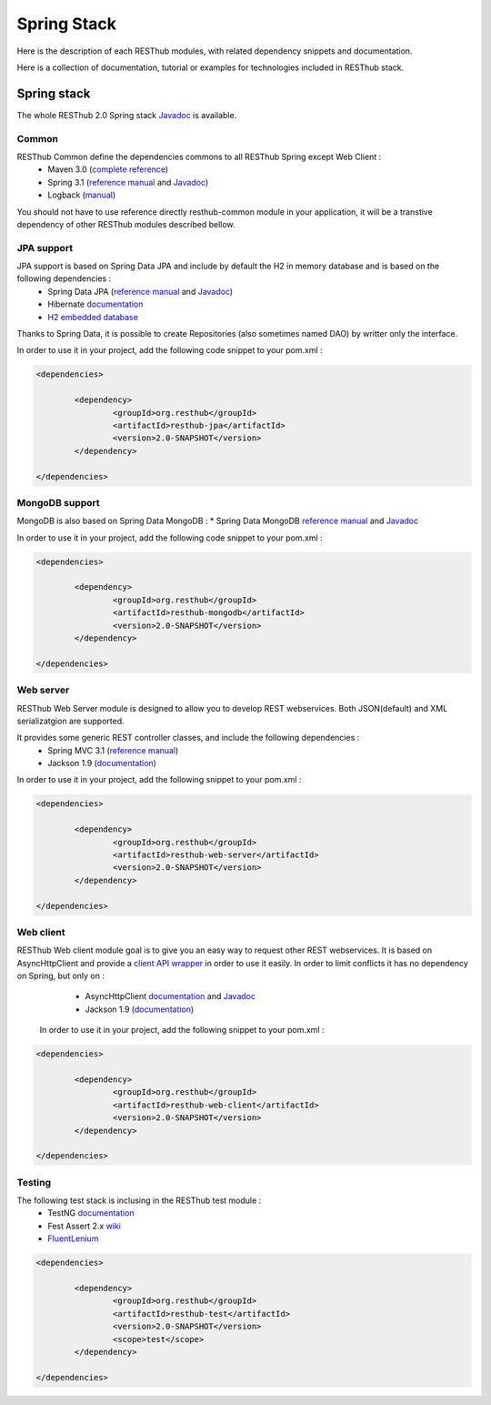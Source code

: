 ============
Spring Stack
============

Here is the description of each RESThub modules, with related dependency snippets and documentation.

Here is a collection of documentation, tutorial or examples for technologies included in RESThub stack.


Spring stack
============

The whole RESThub 2.0 Spring stack `Javadoc <http://jenkins.pullrequest.org/job/resthub-spring-stack-resthub2/javadoc/>`_ is available.

Common
------

RESThub Common define the dependencies commons to all RESThub Spring except Web Client :	
 	* Maven 3.0 (`complete reference <http://www.sonatype.com/books/mvnref-book/reference/public-book.html>`_)
 	* Spring 3.1 (`reference manual <http://static.springsource.org/spring/docs/3.1.x/spring-framework-reference/html>`_ and `Javadoc <http://static.springsource.org/spring/docs/3.1.x/javadoc-api/>`_)
 	* Logback (`manual <http://logback.qos.ch/manual/index.html>`_)

You should not have to use reference directly resthub-common module in your application, it will be a transtive dependency of other RESThub modules described bellow.

JPA support
-----------

JPA support is based on Spring Data JPA and include by default the H2 in memory database and is based on the following dependencies :
	 	* Spring Data JPA (`reference manual <http://static.springsource.org/spring-data/data-jpa/docs/current/reference/html/>`_ and `Javadoc <http://static.springsource.org/spring-data/data-jpa/docs/current/api/>`_)
	 	* Hibernate `documentation <http://www.hibernate.org/docs.html>`_
	 	* `H2 embedded database <http://www.h2database.com/html/main.html>`_

Thanks to Spring Data, it is possible to create Repositories (also sometimes named DAO) by writter only the interface.

In order to use it in your project, add the following code snippet to your pom.xml :

.. code-block:: xml

	<dependencies>
	
		<dependency>
			<groupId>org.resthub</groupId>
			<artifactId>resthub-jpa</artifactId>
			<version>2.0-SNAPSHOT</version>
		</dependency>

	</dependencies>

MongoDB support
---------------

MongoDB is also based on Spring Data MongoDB :
* Spring Data MongoDB `reference manual <http://static.springsource.org/spring-data/data-mongodb/docs/current/reference/html/>`_ and `Javadoc <http://static.springsource.org/spring-data/data-mongodb/docs/current/api/>`_

In order to use it in your project, add the following code snippet to your pom.xml :

.. code-block:: xml

	<dependencies>
	
		<dependency>
			<groupId>org.resthub</groupId>
			<artifactId>resthub-mongodb</artifactId>
			<version>2.0-SNAPSHOT</version>
		</dependency>

	</dependencies>

Web server
----------

RESThub Web Server module is designed to allow you to develop REST webservices. Both JSON(default) and XML serializatgion are supported.

It provides some generic REST controller classes, and include the following dependencies :
	* Spring MVC 3.1 (`reference manual <http://static.springsource.org/spring/docs/3.1.x/spring-framework-reference/html/mvc.html>`_)
	* Jackson 1.9 (`documentation <http://wiki.fasterxml.com/JacksonDocumentation>`_)

In order to use it in your project, add the following snippet to your pom.xml :

.. code-block:: xml

	<dependencies>
	
		<dependency>
			<groupId>org.resthub</groupId>
			<artifactId>resthub-web-server</artifactId>
			<version>2.0-SNAPSHOT</version>
		</dependency>

	</dependencies>

Web client
----------

RESThub Web client module goal is to give you an easy way to request other REST webservices. It is based on AsyncHttpClient and provide a `client API wrapper <http://jenkins.pullrequest.org/job/resthub-spring-stack-resthub2/javadoc/>`_ in order to use it easily. In order to limit conflicts it has no dependency on Spring, but only on :
 	* AsyncHttpClient `documentation <https://github.com/sonatype/async-http-client>`_ and `Javadoc <http://sonatype.github.com/async-http-client/apidocs/reference/packages.html>`_
 	* Jackson 1.9 (`documentation <http://wiki.fasterxml.com/JacksonDocumentation>`_)

 In order to use it in your project, add the following snippet to your pom.xml :

.. code-block:: xml

	<dependencies>
	
		<dependency>
			<groupId>org.resthub</groupId>
			<artifactId>resthub-web-client</artifactId>
			<version>2.0-SNAPSHOT</version>
		</dependency>

	</dependencies>
 
Testing
-------
	
The following test stack is inclusing in the RESThub test module :
	* TestNG `documentation <http://testng.org/doc/documentation-main.html>`_
	* Fest Assert 2.x `wiki <https://github.com/alexruiz/fest-assert-2.x/wiki>`_
	* `FluentLenium <http://www.fluentlenium.org/>`_

.. code-block:: xml

	<dependencies>
	
		<dependency>
			<groupId>org.resthub</groupId>
			<artifactId>resthub-test</artifactId>
			<version>2.0-SNAPSHOT</version>
			<scope>test</scope>
		</dependency>

	</dependencies>
